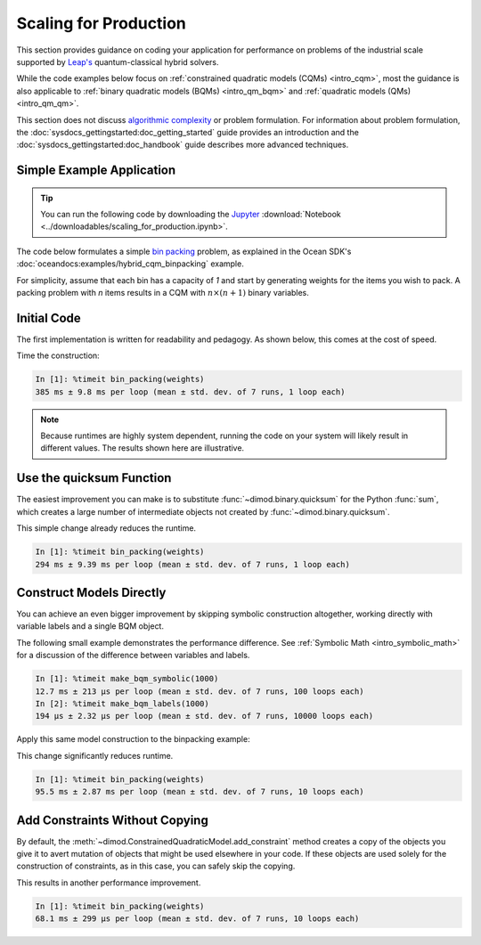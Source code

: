 .. _opt_scaling:

======================
Scaling for Production
======================

This section provides guidance on coding your application for performance
on problems of the industrial scale supported by
`Leap's <https://cloud.dwavesys.com/leap>`_ quantum-classical hybrid solvers.

While the code examples below focus on
:ref:`constrained quadratic models (CQMs) <intro_cqm>`, most the guidance is also
applicable to :ref:`binary quadratic models (BQMs) <intro_qm_bqm>` and
:ref:`quadratic models (QMs) <intro_qm_qm>`.

This section does not discuss
`algorithmic complexity <https://en.wikipedia.org/wiki/Computational_complexity_theory>`_
or problem formulation.
For information about problem formulation, the
:doc:`sysdocs_gettingstarted:doc_getting_started` guide provides an introduction
and the :doc:`sysdocs_gettingstarted:doc_handbook` guide describes more advanced
techniques.

Simple Example Application
==========================

.. tip::

    .. dev note: in the future we should consider using nbsphinx or similar
        for this. But as of now (April 2022) nbsphinx is a bit immature for
        our needs. E.g. has non-pip-installable requirements, doesn't play
        nicely with intersphinx, etc.

    You can run the following code by downloading the `Jupyter <https://jupyter.org/>`_
    :download:`Notebook <../downloadables/scaling_for_production.ipynb>`.

The code below formulates a simple `bin packing <https://w.wiki/3jz4>`_ problem,
as explained in the Ocean SDK's :doc:`oceandocs:examples/hybrid_cqm_binpacking`
example.

For simplicity, assume that each bin has a capacity of `1` and start by
generating weights for the items you wish to pack. A packing problem with `n`
items results in a  CQM with :math:`n \times (n+1)` binary variables.

.. testcode::

    import numpy as np

    num_items = 100  # results in 10100 binary variables

    weights = np.random.default_rng(42).random(num_items)

Initial Code
============

The first implementation is written for readability and pedagogy.
As shown below, this comes at the cost of speed.

.. testcode::

    import typing

    import dimod


    def bin_packing(weights: typing.Sequence[float]) -> dimod.ConstrainedQuadraticModel:
        """Generate a bin packing problem as a constrained quadratic model."""

        n = len(weights)

        # y_j indicates that bin j is used
        y = [dimod.Binary(f'y_{j}') for j in range(n)]

        # x_i,j indicates that item i is put in bin j
        x = [[dimod.Binary(f'x_{i},{j}') for j in range(n)] for i in range(n)]

        cqm = dimod.ConstrainedQuadraticModel()

        # minimize the number of bins used
        cqm.set_objective(sum(y))

        # each item can go in only one bin
        for i in range(n):
            cqm.add_constraint(sum(x[i]) == 1, label=f'item_placing_{i}')

        # each bin has a capacity that must be respected
        for j in range(n):
            cqm.add_constraint(sum(weights[i] * x[i][j] for i in range(n)) - y[j] <= 0,
                               label=f'capacity_bin_{j}')

        return cqm

Time the construction:

.. testcode::
    :hide:

    bin_packing(weights)

.. code-block:: text

    In [1]: %timeit bin_packing(weights)
    385 ms ± 9.8 ms per loop (mean ± std. dev. of 7 runs, 1 loop each)

.. note::

    Because runtimes are highly system dependent, running the code on your system
    will likely result in different values. The results shown here are illustrative.

Use the quicksum Function
=========================

The easiest improvement you can make is to substitute :func:`~dimod.binary.quicksum`
for the Python :func:`sum`, which creates a large number of intermediate objects
not created by :func:`~dimod.binary.quicksum`.

.. testcode::

    import typing

    import dimod


    def bin_packing(weights: typing.Sequence[float]) -> dimod.ConstrainedQuadraticModel:
        """Generate a bin packing problem as a constrained quadratic model."""

        n = len(weights)

        # y_j indicates that bin j is used
        y = [dimod.Binary(f'y_{j}') for j in range(n)]

        # x_i,j indicates that item i is put in bin j
        x = [[dimod.Binary(f'x_{i},{j}') for j in range(n)] for i in range(n)]

        cqm = dimod.ConstrainedQuadraticModel()

        # minimize the number of bins used
        cqm.set_objective(dimod.quicksum(y))

        # each item can only go in one bin
        for i in range(n):
            cqm.add_constraint(dimod.quicksum(x[i]) == 1, label=f'item_placing_{i}')

        # each bin has a capacity that must be respected
        for j in range(n):
            cqm.add_constraint(dimod.quicksum(weights[i] * x[i][j] for i in range(n)) - y[j] <= 0,
                               label=f'capacity_bin_{j}')

        return cqm

This simple change already reduces the runtime.

.. testcode::
    :hide:

    bin_packing(weights)

.. code-block:: text

    In [1]: %timeit bin_packing(weights)
    294 ms ± 9.39 ms per loop (mean ± std. dev. of 7 runs, 1 loop each)

Construct Models Directly
=========================

You can achieve an even bigger improvement by skipping symbolic construction
altogether, working directly with variable labels and a single BQM object.

The following small example demonstrates the performance difference. See
:ref:`Symbolic Math <intro_symbolic_math>` for a discussion of the difference
between variables and labels.

.. testcode::

    import dimod

    def make_bqm_symbolic(num_variables: int) -> dimod.BinaryQuadraticModel:
        return dimod.quicksum(2*dimod.Binary(v) for v in range(num_variables))

    def make_bqm_labels(num_variables: int) -> dimod.BinaryQuadraticModel:
        bqm = dimod.BinaryQuadraticModel('BINARY')
        bqm.add_linear_from((v, 2) for v in range(num_variables))
        return bqm

.. testcode::
    :hide:

    make_bqm_symbolic(1000)
    make_bqm_labels(1000)

.. code-block:: text

    In [1]: %timeit make_bqm_symbolic(1000)
    12.7 ms ± 213 µs per loop (mean ± std. dev. of 7 runs, 100 loops each)
    In [2]: %timeit make_bqm_labels(1000)
    194 µs ± 2.32 µs per loop (mean ± std. dev. of 7 runs, 10000 loops each)

Apply this same model construction to the binpacking example:

.. testcode::

    import typing

    import dimod


    def bin_packing(weights: typing.Sequence[float]) -> dimod.ConstrainedQuadraticModel:
        """Generate a bin packing problem as a constrained quadratic model."""

        n = len(weights)

        # y_j indicates that bin j is used
        y_labels = [f'y_{j}' for j in range(n)]

        # x_i,j indicates that item i is put in bin j
        x_labels = [[f'x_{i},{j}' for j in range(n)] for i in range(n)]

        cqm = dimod.ConstrainedQuadraticModel()

        # minimize the number of bins used
        objective = dimod.QuadraticModel()
        objective.add_linear_from(((v, 1) for v in y_labels), default_vartype='BINARY')
        cqm.set_objective(objective)

        # each item can only go in one bin
        for i in range(n):
            lhs = dimod.QuadraticModel()
            lhs.add_linear_from(((v, 1) for v in x_labels[i]), default_vartype='BINARY')
            cqm.add_constraint_from_model(lhs, rhs=1, sense='==', label=f'item_placing_{i}')

        # each bin has a capacity that must be respected
        for j in range(n):
            lhs = dimod.QuadraticModel()
            lhs.add_linear_from(((x_labels[i][j], weights[i]) for i in range(n)), default_vartype='BINARY')
            lhs.add_linear(y_labels[j], -1, default_vartype='BINARY')
            cqm.add_constraint_from_model(lhs, rhs=0, sense='<=', label=f'capacity_bin_{j}')

        return cqm

This change significantly reduces runtime.

.. testcode::
    :hide:

    bin_packing(weights)

.. code-block:: text

    In [1]: %timeit bin_packing(weights)
    95.5 ms ± 2.87 ms per loop (mean ± std. dev. of 7 runs, 10 loops each)

Add Constraints Without Copying
===============================

By default, the :meth:`~dimod.ConstrainedQuadraticModel.add_constraint` method
creates a copy of the objects you give it to avert mutation of objects that might
be used elsewhere in your code. If these objects are used solely for the
construction of constraints, as in this case, you can safely skip the copying.

.. testcode::

    import typing

    import dimod


    def bin_packing(weights: typing.Sequence[float]) -> dimod.ConstrainedQuadraticModel:
        """Generate a bin packing problem as a constrained quadratic model."""

        n = len(weights)

        # y_j indicates that bin j is used
        y_labels = [f'y_{j}' for j in range(n)]

        # x_i,j indicates that item i is put in bin j
        x_labels = [[f'x_{i},{j}' for j in range(n)] for i in range(n)]

        cqm = dimod.ConstrainedQuadraticModel()

        # we wish to minimize the number of bins used
        objective = dimod.QuadraticModel()
        objective.add_linear_from(((v, 1) for v in y_labels), default_vartype='BINARY')
        cqm.set_objective(objective)

        # each item can only go in one bin
        for i in range(n):
            lhs = dimod.QuadraticModel()
            lhs.add_linear_from(((v, 1) for v in x_labels[i]), default_vartype='BINARY')
            cqm.add_constraint_from_model(lhs, rhs=1, sense='==', label=f'item_placing_{i}', copy=False)

        # each bin has a capacity that must be respected
        for j in range(n):
            lhs = dimod.QuadraticModel()
            lhs.add_linear_from(((x_labels[i][j], weights[i]) for i in range(n)), default_vartype='BINARY')
            lhs.add_linear(y_labels[j], -1, default_vartype='BINARY')
            cqm.add_constraint_from_model(lhs, rhs=0, sense='<=', label=f'capacity_bin_{j}', copy=False)

        return cqm

This results in another performance improvement.

.. testcode::
    :hide:

    bin_packing(weights)

.. code-block:: text

    In [1]: %timeit bin_packing(weights)
    68.1 ms ± 299 µs per loop (mean ± std. dev. of 7 runs, 10 loops each)


